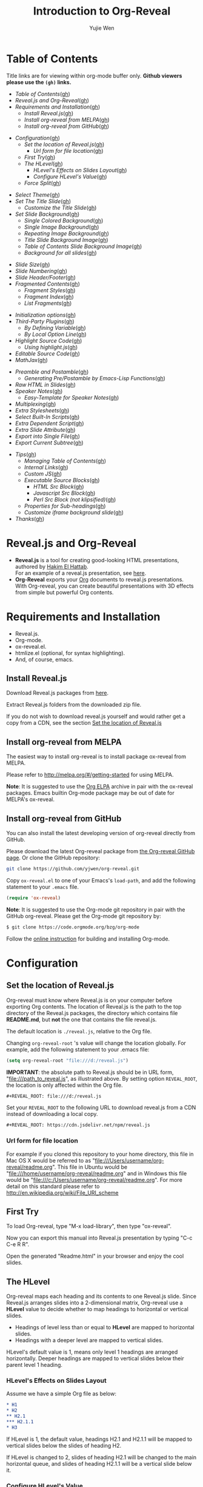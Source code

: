 #+Title: Introduction to Org-Reveal
#+Author: Yujie Wen
#+Email: yjwen.ty@gmail.com

#+REVEAL_INIT_OPTIONS: width:1200, height:800, margin: 0.1, minScale:0.2, maxScale:2.5, transition:'cube'
#+OPTIONS: toc:nil
#+REVEAL_THEME: moon
#+REVEAL_HLEVEL: 2
#+REVEAL_HEAD_PREAMBLE: <meta name="description" content="Org-Reveal Introduction.">
#+REVEAL_POSTAMBLE: <p> Created by yjwen. </p>
#+REVEAL_PLUGINS: (markdown notes)
#+REVEAL_EXTRA_CSS: ./local.css

[[http://melpa.org/#/ox-reveal][file:http://melpa.org/packages/ox-reveal-badge.svg]]
[[http://www.gnu.org/licenses/gpl-3.0.html][file:https://img.shields.io/:license-gpl3-blue.svg]]

* Table of Contents
  Title links are for viewing within org-mode buffer only. *Github
  viewers please use the =(gh)= links.*

  - [[Table of Contents][Table of Contents]]([[https://github.com/yjwen/org-reveal#table-of-contents][gh]])
  - [[Reveal.js and Org-Reveal][Reveal.js and Org-Reveal]]([[https://github.com/yjwen/org-reveal#revealjs-and-org-reveal][gh]])
  - [[Requirements and Installation][Requirements and Installation]]([[https://github.com/yjwen/org-reveal#requirements-and-installation][gh]])
    - [[Install Reveal.js][Install Reveal.js]]([[https://github.com/yjwen/org-reveal#install-revealjs][gh]])
    - [[Install org-reveal from MELPA][Install org-reveal from MELPA]]([[https://github.com/yjwen/org-reveal#install-org-reveal-from-melpa][gh]])
    - [[Install org-reveal from GitHub][Install org-reveal from GitHub]]([[https://github.com/yjwen/org-reveal#install-org-reveal-from-github][gh]])
#+REVEAL: split:t
  - [[Configuration][Configuration]]([[https://github.com/yjwen/org-reveal#configuration][gh]])
    - [[Set the location of Reveal.js][Set the location of Reveal.js]]([[https://github.com/yjwen/org-reveal#set-the-location-of-revealjs][gh]])
      - [[Url form for file location][Url form for file location]]([[https://github.com/yjwen/org-reveal#url-form-for-file-location][gh]])
    - [[First Try][First Try]]([[https://github.com/yjwen/org-reveal#first-try][gh]])
    - [[The HLevel][The HLevel]]([[https://github.com/yjwen/org-reveal#the-hlevel][gh]])
      - [[HLevel's Effects on Slides Layout][HLevel's Effects on Slides Layout]]([[https://github.com/yjwen/org-reveal#hlevels-effects-on-slides-layout][gh]])
      - [[Configure HLevel's Value][Configure HLevel's Value]]([[https://github.com/yjwen/org-reveal#configure-hlevels-value][gh]])
    - [[Force Split][Force Split]]([[https://github.com/yjwen/org-reveal#force-split][gh]])
#+REVEAL: split:t
    - [[Select Theme][Select Theme]]([[https://github.com/yjwen/org-reveal#select-theme][gh]])
    - [[Set The Title Slide][Set The Title Slide]]([[https://github.com/yjwen/org-reveal#set-the-title-slide][gh]])
      - [[Customize the Title Slide][Customize the Title Slide]]([[https://github.com/yjwen/org-reveal#customize-the-title-slide][gh]])
    - [[Set Slide Background][Set Slide Background]]([[https://github.com/yjwen/org-reveal#set-slide-background][gh]])
      - [[Single Colored Background][Single Colored Background]]([[https://github.com/yjwen/org-reveal#single-colored-background][gh]])
      - [[Single Image Background][Single Image Background]]([[https://github.com/yjwen/org-reveal#single-image-background][gh]])
      - [[Repeating Image Background][Repeating Image Background]]([[https://github.com/yjwen/org-reveal#repeating-image-background][gh]])
      - [[Title Slide Background Image][Title Slide Background Image]]([[https://github.com/yjwen/org-reveal#title-slide-background-image][gh]])
      - [[Table of Contents Slide Background Image][Table of Contents Slide Background Image]]([[https://github.com/yjwen/org-reveal#table-of-contents-slide-background-image][gh]])
      - [[Background for all slides][Background for all slides]]([[https://github.com/yjwen/org-reveal#background-for-all-slides][gh]])
#+REVEAL: split:t
    - [[Slide Size][Slide Size]]([[https://github.com/yjwen/org-reveal#slide-size][gh]])
    - [[Slide Numbering][Slide Numbering]]([[https://github.com/yjwen/org-reveal#slide-numbering][gh]])
    - [[Slide Header/Footer][Slide Header/Footer]]([[https://github.com/yjwen/org-reveal#slide-header/footer][gh]])
    - [[Fragmented Contents][Fragmented Contents]]([[https://github.com/yjwen/org-reveal#fragmented-contents][gh]])
      - [[Fragment Styles][Fragment Styles]]([[https://github.com/yjwen/org-reveal#fragment-styles][gh]])
      - [[Fragment Index][Fragment Index]]([[https://github.com/yjwen/org-reveal#fragment-index][gh]])
      - [[List Fragments][List Fragments]]([[https://github.com/yjwen/org-reveal#list-fragments][gh]])
#+REVEAL: split:t
    - [[Initialization options][Initialization options]]([[https://github.com/yjwen/org-reveal#initialization-options][gh]])
    - [[Third-Party Plugins][Third-Party Plugins]]([[https://github.com/yjwen/org-reveal#third-party-plugins][gh]])
      - [[By Defining Variable][By Defining Variable]]([[https://github.com/yjwen/org-reveal#by-defining-variable][gh]])
      - [[By Local Option Line][By Local Option Line]]([[https://github.com/yjwen/org-reveal#by-local-option-line][gh]])
    - [[Highlight Source Code][Highlight Source Code]]([[https://github.com/yjwen/org-reveal#highlight-source-code][gh]])
      - [[Using highlight.js][Using highlight.js]]([[https://github.com/yjwen/org-reveal#using-highlightjs][gh]])
    - [[Editable Source Code][Editable Source Code]]([[https://github.com/yjwen/org-reveal#editable-source-code][gh]])
    - [[MathJax][MathJax]]([[https://github.com/yjwen/org-reveal#mathjax][gh]])
#+REVEAL: split:t
    - [[Preamble and Postamble][Preamble and Postamble]]([[https://github.com/yjwen/org-reveal#preamble-and-postamble][gh]])
      - [[Generating Pre/Postamble by Emacs-Lisp Functions][Generating Pre/Postamble by Emacs-Lisp Functions]]([[https://github.com/yjwen/org-reveal#generating-pre/postamble-by-emacs-lisp-functions][gh]])
    - [[Raw HTML in Slides][Raw HTML in Slides]]([[https://github.com/yjwen/org-reveal#raw-html-in-slides][gh]])
    - [[Speaker Notes][Speaker Notes]]([[https://github.com/yjwen/org-reveal#speaker-notes][gh]])
      - [[Easy-Template for Speaker Notes][Easy-Template for Speaker Notes]]([[https://github.com/yjwen/org-reveal#easy-template-for-speaker-notes][gh]])
    - [[Multiplexing][Multiplexing]]([[https://github.com/yjwen/org-reveal#multiplexing][gh]])
    - [[Extra Stylesheets][Extra Stylesheets]]([[https://github.com/yjwen/org-reveal#extra-stylesheets][gh]])
    - [[Select Built-In Scripts][Select Built-In Scripts]]([[https://github.com/yjwen/org-reveal#select-built-in-scripts][gh]])
    - [[Extra Dependent Script][Extra Dependent Script]]([[https://github.com/yjwen/org-reveal#extra-dependent-script][gh]])
    - [[Extra Slide Attribute][Extra Slide Attribute]]([[https://github.com/yjwen/org-reveal#extra-slide-attribute][gh]])
    - [[Export into Single File][Export into Single File]]([[https://github.com/yjwen/org-reveal#export-into-single-file][gh]])
    - [[Export Current Subtree][Export Current Subtree]]([[https://github.com/yjwen/org-reveal#export-current-subtree][gh]])
#+REVEAL: split:t
  - [[Tips][Tips]]([[https://github.com/yjwen/org-reveal#tips][gh]])
    - [[Managing Table of Contents][Managing Table of Contents]]([[https://github.com/yjwen/org-reveal#managing-table-of-contents][gh]])
    - [[Internal Links][Internal Links]]([[https://github.com/yjwen/org-reveal#internal-links][gh]])
    - [[Custom JS][Custom JS]]([[https://github.com/yjwen/org-reveal#custom-js][gh]])
    - [[Executable Source Blocks][Executable Source Blocks]]([[https://github.com/yjwen/org-reveal#executable-source-blocks][gh]])
      - [[HTML Src Block][HTML Src Block]]([[https://github.com/yjwen/org-reveal#html-src-block][gh]])
      - [[Javascript Src Block][Javascript Src Block]]([[https://github.com/yjwen/org-reveal#javascript-src-block][gh]])
      - [[Perl Src Block (not klipsified)][Perl Src Block (not klipsified)]]([[https://github.com/yjwen/org-reveal#perl-src-block-(not-klipsified)][gh]])
    - [[Properties for Sub-headings][Properties for Sub-headings]]([[https://github.com/yjwen/org-reveal#properties-for-sub-headings][gh]])
    - [[Customize iframe background slide][Customize iframe background slide]]([[https://github.com/yjwen/org-reveal#customize-iframe-background-slide][gh]])
  - [[Thanks][Thanks]]([[https://github.com/yjwen/org-reveal#thanks][gh]])

* Reveal.js and Org-Reveal

  - *Reveal.js* is a tool for creating good-looking HTML presentations,
    authored by [[http://hakim.se/][Hakim El Hattab]]. \\
    For an example of a reveal.js presentation, see [[http://lab.hakim.se/reveal-js/#/][here]].
  - *Org-Reveal* exports your [[http://orgmode.org/][Org]] documents to reveal.js
    presentations.\\
    With Org-reveal, you can create beautiful presentations with 3D
    effects from simple but powerful Org contents.

* Requirements and Installation

  - Reveal.js.
  - Org-mode.
  - ox-reveal.el.
  - htmlize.el (optional, for syntax highlighting).
  - And, of course, emacs.

** Install Reveal.js

   Download Reveal.js packages from [[https://github.com/hakimel/reveal.js/][here]].

   Extract Reveal.js folders from the downloaded zip file.

   If you do not wish to download reveal.js yourself and would rather get a copy from a CDN,
   see the section [[https://github.com/yjwen/org-reveal#set-the-location-of-revealjs][Set the location of Reveal.js]]

** Install org-reveal from MELPA

   The easiest way to install org-reveal is to install package
   ox-reveal from MELPA.

   Please refer to [[http://melpa.org/#/getting-started]] for using MELPA.

   *Note*: It is suggested to use the [[http://orgmode.org/elpa.html][Org ELPA]] archive in pair
   with the ox-reveal packages. Emacs builtin Org-mode package may be
   out of date for MELPA's ox-reveal.

** Install org-reveal from GitHub

   You can also install the latest developing version of org-reveal directly
   from GitHub.

   Please download the latest Org-reveal package from [[https://github.com/yjwen/org-reveal][the Org-reveal
   GitHub page]]. Or clone the GitHub repository:
   #+BEGIN_SRC sh
   git clone https://github.com/yjwen/org-reveal.git
   #+END_SRC

   Copy =ox-reveal.el= to one of your Emacs's ~load-path~, and add the
   following statement to your =.emacs= file.
   #+BEGIN_SRC lisp
   (require 'ox-reveal)
   #+END_SRC

   *Note*: It is suggested to use the Org-mode git repository in pair
   with the GitHub org-reveal. Please get the Org-mode git repository
   by:
   #+BEGIN_SRC sh
   $ git clone https://code.orgmode.org/bzg/org-mode
   #+END_SRC

   Follow the [[http://orgmode.org/worg/dev/org-build-system.html][online instruction]] for building and installing Org-mode.


* Configuration

** Set the location of Reveal.js

   Org-reveal must know where Reveal.js is on your computer before
   exporting Org contents. The location of Reveal.js is the path to
   the top directory of the Reveal.js packages, the directory which contains
   file *README.md*, but *not* the one that contains the file reveal.js.

   The default location is =./reveal.js=, relative to the Org file.

   Changing =org-reveal-root= 's value will change the location
   globally. For example, add the following statement to your .emacs
   file:
#+BEGIN_SRC lisp
(setq org-reveal-root "file:///d:/reveal.js")
#+END_SRC
   *IMPORTANT*: the absolute path to Reveal.js should be in URL form,
   "file:///path_to_reveal.js", as illustrated above.  By setting
   option =REVEAL_ROOT=, the location is only affected within the Org
   file.

   #+BEGIN_SRC org
   ,#+REVEAL_ROOT: file:///d:/reveal.js
   #+END_SRC

   Set your =REVEAL_ROOT= to the following URL to download reveal.js from
   a CDN instead of downloading a local copy.

   #+BEGIN_SRC org
   ,#+REVEAL_ROOT: https://cdn.jsdelivr.net/npm/reveal.js
   #+END_SRC


*** Url form for file location

    For example if you cloned this repository to your home directory,
    this file in Mac OS X would be referred to as
    "file:///Users/username/org-reveal/readme.org".  This file in
    Ubuntu would be "file:///home/username/org-reveal/readme.org" and
    in Windows this file would be
    "file:///c:/Users/username/org-reveal/readme.org".  For more
    detail on this standard please refer to
    [[http://en.wikipedia.org/wiki/File_URI_scheme]]

** First Try

   To load Org-reveal, type "M-x load-library", then type
   "ox-reveal".

   Now you can export this manual into Reveal.js presentation by
   typing "C-c C-e R R".

   Open the generated "Readme.html" in your browser and enjoy the
   cool slides.

** The HLevel

   Org-reveal maps each heading and its contents to one Reveal.js
   slide. Since Reveal.js arranges slides into a 2-dimensional matrix,
   Org-reveal use a *HLevel* value to decide whether to map headings to horizontal
   or vertical slides.

   * Headings of level less than or equal to *HLevel* are mapped to horizontal
     slides.
   * Headings with a deeper level are mapped to vertical slides.

   HLevel's default value is 1, means only level 1 headings are arranged
   horizontally. Deeper headings are mapped to vertical slides below their
   parent level 1 heading.

*** HLevel's Effects on Slides Layout

    Assume we have a simple Org file as below:
#+BEGIN_SRC org
,* H1
,* H2
,** H2.1
,*** H2.1.1
,* H3
#+END_SRC

    If HLevel is 1, the default value, headings H2.1 and H2.1.1 will
    be mapped to vertical slides below the slides of heading H2.

    [[./images/hlevel.png]]

    If HLevel is changed to 2, slides of heading H2.1 will be changed
    to the main horizontal queue, and slides of heading H2.1.1 will be
    a vertical slide below it.

    [[./images/hlevel2.png]]

*** Configure HLevel's Value

    * Change variable =org-reveal-hlevel='s value to set HLevel globally.\\
      For example, add the following statement to your =.emacs= file.
#+BEGIN_SRC lisp
(setq org-reveal-hlevel 2)
#+END_SRC

    * Setting Org files local HLevel to option =REVEAL_HLEVEL=.
#+BEGIN_SRC org
,#+REVEAL_HLEVEL: 2
#+END_SRC

** Force Split

   If one heading has too many things to fit into one slide, you can
   split the contents into multiple vertical slides manually, by inserting

#+BEGIN_SRC org
,#+REVEAL: split
#+END_SRC

#+REVEAL: split

   Now a new slide begins after =#+REVEAL= keyword.

   To repeat the heading title on the split slide, please insert
   ~#+REVEAL: split:t~ instead.

** Select Theme

Theme is set globally throughout the whole file by setting option
=REVEAL_THEME=.

Slide transition style is set by initialization option ~transition~
and the transition speed is set by ~transitionSpeed~ . Please refer to
section [[Initialization options]] for details.

For an example, please check the heading part of this document.

Available themes can be found in "css/theme/" in the reveal.js directory.

Available transitions are: default|cube|page|concave|zoom|linear|fade|none.
** Set The Title Slide
   By default, Org-reveal generates a title slide displaying the
   title, the author, the Email, the date and the time-stamp of the
   Org document, controlled by Org's [[http://orgmode.org/org.html#Export-settings][export settings]].

   To avoid a title slide, please set variable
   ~org-reveal-title-slide~ to ~nil~, or add ~reveal_title_slide:nil~ to
   ~#+OPTIONS:~ line.

   To restore the default title slide, please set variable
   ~org-reveal-title-slide~ to ~'auto~.

*** Customize the Title Slide

    There are 3 ways to customize the title slide.

    1. Set variable ~org-reveal-title-slide~ to a string of HTML markups. 
    2. Set ~reveal_title_slide~ in the ~#+OPTIONS:~ line to a string of HTML markups.
    3. Use one or more option lines ~#+REVEAL_TITLE_SLIDE:~ to specify
       the HTML of the title slide.
       
    The following escaping characters can be used to retrieve document
    information:
    | ~%t~ | Title     |
    | ~%s~ | Subtitle  |
    | ~%a~ | Author    |
    | ~%e~ | Email     |
    | ~%d~ | Date      |
    | ~%%~ | Literal % |

** Set Slide Background

   Slide background can be set to a color, an image, a repeating image
   array or an iframe by setting heading properties.

*** Single Colored Background
   :PROPERTIES:
   :reveal_background: #543210
   :END:

    Set property =reveal_background= to either an RGB color value, or any
    supported CSS color format.

#+BEGIN_SRC org
,*** Single Colored Background
   :PROPERTIES:
   :reveal_background: #123456
   :END:
#+END_SRC

*** Single Image Background
    :PROPERTIES:
    :reveal_background: ./images/whale.jpg
    :reveal_background_trans: slide
    :END:

    Set property =reveal_background= to an URL of background image.
    Set property =reveal_background_trans= to =slide= to make background image
    sliding rather than fading.
#+BEGIN_SRC org
,*** Single Image Background
    :PROPERTIES:
    :reveal_background: ./images/whale.jpg
    :reveal_background_trans: slide
    :END:
#+END_SRC

*** Repeating Image Background
    :PROPERTIES:
    :reveal_background: ./images/whale.jpg
    :reveal_background_size: 200px
    :reveal_background_repeat: repeat
    :reveal_background_opacity: 0.2
    :END:

    Resize background image by setting property
    =reveal_background_size= to a number.

    Set property =reveal_background_repeat= to =repeat= to repeat
    image on the background, =reveal_background_opacity= for the
    background opacity, which is a value of 0-1.
#+BEGIN_SRC org
,*** Repeating Image Background
    :PROPERTIES:
    :reveal_background: ./images/whale.jpg
    :reveal_background_size: 200px
    :reveal_background_repeat: repeat
    :reveal_background_opacity: 0.2
    :END:
#+END_SRC

*** Iframe background
    :PROPERTIES:
    :reveal_background_iframe: https://hakim.se
    :reveal_background: rgb(0,0,0)
    :reveal_background_opacity: 0.8
    :END:

    When =iframe= is being used as slide background, the content of the slide will
    be put inside a dedicated division. The other background options can be used to
    configure this new division. The =reveal_background= supports both color and
    image as a normal slide.
#+BEGIN_SRC org
    :PROPERTIES:
    :reveal_background_iframe: https://hakim.se
    :reveal_background: rgb(0,0,0)
    :reveal_background_opacity: 0.8
    :END:
#+END_SRC

*** Title Slide Background Image

    To set the title slide's background image, please specify the
    following options:

    * =REVEAL_TITLE_SLIDE_BACKGROUND=: A URL to the background image.
    * =REVEAL_TITLE_SLIDE_BACKGROUND_SIZE=: HTML size specification, e.g. ~200px~.
    * =REVEAL_TITLE_SLIDE_BACKGROUND_REPEAT=: Set to ~repeat~ to repeat the image.
    * =REVEAL_TITLE_SLIDE_BACKGROUND_OPACITY=: Set the background opacity.
*** Table of Contents Slide Background Image

    To set the (automatically generated) table of contents slide's background
    image, please specify the following options:

    * =REVEAL_TOC_SLIDE_BACKGROUND=: A URL to the background image.
    * =REVEAL_TOC_SLIDE_BACKGROUND_SIZE=: HTML size specification, e.g. ~200px~.
    * =REVEAL_TOC_SLIDE_BACKGROUND_REPEAT=: Set to ~repeat~ to repeat the image.
    * =REVEAL_TOC_SLIDE_BACKGROUND_OPACITY=: Set the background opacity.
*** Background for all slides

    You can also configure the background for all slides in the presentation with:

    * =REVEAL_DEFAULT_SLIDE_BACKGROUND=
    * =REVEAL_DEFAULT_SLIDE_BACKGROUND_SIZE=
    * =REVEAL_DEFAULT_SLIDE_BACKGROUND_POSITION=
    * =REVEAL_DEFAULT_SLIDE_BACKGROUND_REPEAT=
    * =REVEAL_DEFAULT_SLIDE_BACKGROUND_TRANSITION=

    Refer to the [[https://github.com/yjwen/org-reveal#set-slide-background][Set slide background section]] for instructions on how to use each
    parameter.

** Slide Size

   Reveal.js scales slides to best fit the display resolution, but you can
   also specify the desired size by settings the option tags =reveal_width=
   and =reveal_height=.

   The scaling behavior can also be constrained by setting following
   options:
   * =#+REVEAL_MARGIN:= :: a float number, the factor of empty area
        surrounding slide contents.
   * =#+REVEAL_MIN_SCALE:= :: a float number, the minimum scaling down
        ratio.
   * =#+REVEAL_MAX_SCALE:= :: a float number, the maximum scaling up
        ratio.

** Slide Numbering
   
To enable slide numbers, please add the following Reveal.js initial option.
#+BEGIN_SRC org
,#+REVEAL_INIT_OPTIONS: slideNumber:true
#+END_SRC

Other possible choice for slide numbers are:
| "h.v" | Horizontal . vertical slide number. The same as ~true~ |
| "h/v" | Horizontal / vertical slide number                     |
| "c"   | Flatten slide number                                   |
| "c/t" | Flatten slide number / total slides                    |

** Slide Header/Footer
   Specify Slide header/footer globally by =#+REVEAL_SLIDE_HEADER:=
   and =#+REVEAL_SLIDE_FOOTER:=. The option content will be put into
   divisions of class =slide-header= and =slide-footer=, so you can
   control their appearance in custom CSS file(see [[https://github.com/rafadc/org-reveal#extra-stylesheets][Extra Stylesheets]]).
   By default header/footer content will only display on content
   slides. To show them also on the title and toc slide you can add
   ~reveal_global_header:t~ and ~reveal_global_footer:t~ to
   ~#+OPTIONS:~ line.

** Fragmented Contents

    Make contents fragmented (show up one-by-one) by setting option
    =ATTR_REVEAL= with property ":frag frag-style", as illustrated
    below.

#+ATTR_REVEAL: :frag roll-in
    Paragraphs can be fragmented.

#+ATTR_REVEAL: :frag roll-in
    - Lists can
    - be fragmented.

#+ATTR_REVEAL: :frag roll-in
    Pictures, tables and many other HTML elements can be fragmented.

*** Fragment Styles
    Available fragment styles are:
#+ATTR_REVEAL: :frag t
    * grow
    * shrink
    * roll-in
    * fade-out
    * highlight-red
    * highlight-green
    * highlight-blue
    * appear

    Setting ~:frag t~ will use Reveal.js default fragment style, which
    can be overridden by local option ~#+REVEAL_DEFAULT_FRAG_STYLE~ or
    global variable ~org-reveal-default-frag-style~.

*** Fragment Index
    Fragment sequence can be changed by assigning adding ~:frag_idx~
    property to each fragmented element.

#+ATTR_REVEAL: :frag t :frag_idx 3
    And, this paragraph shows at last.

#+ATTR_REVEAL: :frag t :frag_idx 2
    This paragraph shows secondly.

#+ATTR_REVEAL: :frag t :frag_idx 1
    This paragraph shows at first.

*** List Fragments

    ~#+ATTR_REVEAL: :frag frag-style~ above a list defines fragment
    style for the list as a whole.
#+ATTR_REVEAL: :frag grow
    1. All items grow.
    2. As a whole.

    To define fragment styles for every list item, please enumerate
    each item's style in a lisp list.

    ~none~ in the style list will disable fragment for the
    corresponding list item.

    Custom fragment sequence should also be enumerated for each list
    item.

#+REVEAL: split:t
    An example:

#+BEGIN_SRC org
,#+ATTR_REVEAL: :frag (grow shrink roll-in fade-out none) :frag_idx (4 3 2 1 -)
   * I will grow.
   * I will shrink.
   * I rolled in.
   * I will fade out.
   * I don't fragment.
#+END_SRC

#+ATTR_REVEAL: :frag (grow shrink roll-in fade-out none) :frag_idx (4 3 2 1 -)
   * I will grow.
   * I will shrink.
   * I rolled in.
   * I will fade out.
   * I don't fragment.
#+REVEAL: split:t
   When there is ~:frag_idx~ specified, insufficient fragment style
   list will be extended by its last element. So a ~:frag (appear)~
   assigns each item of a list the ~appear~ fragment style.
#+BEGIN_SRC org
,#+ATTR_REVEAL: :frag (appear)
   * I appear.
   * I appear.
   * I appear.
#+END_SRC
#+ATTR_REVEAL: :frag (appear)
   * I appear.
   * I appear.
   * I appear.

** Initialization options
Use ~#+REVEAL_INIT_OPTIONS~ to give JS snippet for initialize
reveal.js with different options. Check [[https://github.com/hakimel/reveal.js/#configuration][reveal.js document]] for
supported options. Check the head part of this document for an
example.
** Third-Party Plugins
Reveal.js is also extensible through third-party plugins. Org-reveal
provides a customizable variable ~org-reveal-external-plugins~ for
defining available third-party plugins. This variable is an
associative list. The first element of each Assoc cell is a symbol
same as the name of the plugin and the second is a string specifying
the location of the plugin script. The string can have ONE optional
~%s~, which will be replaced by `reveal-root`. Code below is an
example.
#+begin_src lisp
(setq org-reveal-external-plugins '((menu . "path/to/reveal.js-menu/menu.js"))
#+end_src

** Highlight Source Code

   There are two ways to highlight source code.
   1. Use your Emacs theme
   2. Use highlight.js


   To Use your Emacs theme, please make sure ~htmlize.el~ is
   installed. Then no more setup is necessary.

   Below is an example of highlighted lisp code from org-reveal. 
   #+BEGIN_SRC lisp
     (defun org-reveal--read-file (file)
       "Return the content of file"
       (with-temp-buffer
	 (insert-file-contents-literally file)
	 (buffer-string)))
   #+END_SRC

   If you saw odd indentation, please set variable =org-html-indent=
   to =nil= and export again.

*** Using highlight.js

    You can also use [[https://highlightjs.org][highlight.js]], by adding ~highlight~ to the Reveal.js
    plugin list.
    #+BEGIN_SRC org
      ,#+REVEAL_PLUGINS: (highlight)
    #+END_SRC

    The default highlighting theme is ~zenburn.css~ brought with
    Reveal.js. To use other themes, please specify the CSS file name by
    ~#+REVEAL_HIGHLIGHT_CSS~ or the variable ~org-reveal-highlight-css~.

    The "%r" in the given CSS file name will be replaced by Reveal.js'
    URL.

    Reveal.js supports to enable line numbers and highlighting on
    given line numbers. Please use ~:code_attribs~ to pass [[https://github.com/hakimel/reveal.js#line-numbers--highlights][the proper
    attributes]] to the source code block . Below is an example.
#+BEGIN_SRC org
,#+ATTR_REVEAL: :code_attribs data-line-numbers='1|3'
,#+BEGIN_SRC c++
int main()
{
  cout << "Hello" << endl;
}
,#+END_SRC
#+END_SRC

** Editable Source Code
It is now possible to embed code blocks in a codemirror instance in order to edit code during a presentation.  At present, this capacity is turned on or off at time export using these defcustoms:
- ~org-reveal-klipsify-src~
- ~org-reveal-klipse-css~
- ~org-reveal-klipse-js~
This feature is turned off by default and needs to be switched on with ~org-reveal-klipsify-src~.  At present code editing is supported in javascript, clojure, php, ruby, scheme, and python only.  

** MathJax
  :PROPERTIES:
  :CUSTOM_ID: my-heading
  :END:


   ${n! \over k!(n-k)!} = {n \choose k}$

   LateX equation are rendered in native HTML5 contents.

   *IMPORTANT*: Displaying equations requires internet connection to
   [[http://mathjax.org/][mathjax.org]] or local MathJax installation. For local MathJax
   installation, set option =REVEAL_MATHJAX_URL= to the URL pointing
   to the local MathJax location.

   *Note*: Option ~reveal_mathjax~ is obsolete now. Org-reveal
   exports necessary MathJax configurations when there is Latex
   equation found.

** Preamble and Postamble

   You can define preamble and postamble contents which will not be
   shown as slides, but will be exported into the body part of the
   generated HTML file, at just before and after the slide contents.

   Change preamble and postamble contents globally by setting variable
   =org-reveal-preamble= and =org-reveal-postamble=.

   Change preamble and postamble contents locally by setting options
   =REVEAL_PREAMBLE= and =REVEAL_POSTAMBLE=, as illustrated at the
   heading part of this document.

   To add custom contents into HTML =<head>= parts, set contents to
   variable =org-reveal-head-preamble= or option
   =REVEAL_HEAD_PREAMBLE=.

*** Generating Pre/Postamble by Emacs-Lisp Functions

    If the contents of pre/postamble is the name of an evaluated
    Emacs-Lisp function, which must accept an argument of Org-mode
    info and return a string, the returned string will be taken
    as pre/postamble contents.

    So you can embed the Emacs-Lisp function as an Org-Babel source
    block and mark it to be evaluated when exporting the document.

** Raw HTML in Slides

   Besides the Org contents, you can embed raw HTML contents
   into slides by placing a =#+REVEAL_HTML= keyword.

   The famous cat jump fail:
#+REVEAL_HTML: <iframe width="420" height="315" src="https://www.youtube.com/embed/Awf45u6zrP0" frameborder="0" allowfullscreen></iframe>
** Speaker Notes
   Reveal.js supports speaker notes, which are displayed in a separate
   browser window. Pressing 's' on slide's windows will pop up a window
   displaying the current slide, the next slide and the speaker notes on the current
   slide.

   Org-reveal recognize texts between =#+BEGIN_NOTES= and =#+END_NOTES=
   as speaker notes. See the example below.

#+BEGIN_SRC org
,* Heading 1
   Some contents.
,#+BEGIN_NOTES
  Enter speaker notes here.
,#+END_NOTES
#+END_SRC

   To skip exporting speaker notes, please set variable
   ~org-reveal-ignore-speaker-notes~ to ~t~.

#+REVEAL: split
   Speaker notes requires the ~notes~ plug-in. If you changed default
   plug-in setting by specifying =#+REVEAL_PLUGINS= or by setting
   variable =org-reveal-plugins=, please make sure ~notes~ is in the
   plug-in list to enable speaker notes.

#+REVEAL: split

   Due to a bug in Reveal.js, sometimes the speaker notes window
   shows only blank screens. A workaround to this issue is to put
   the presentation HTML file into the Reveal.js root directory and
   reopen it in the browser.

*** Easy-Template for Speaker Notes

    Org-reveal registers 'n' as the key for speaker notes easy-template.
    So you can press '<' followed by 'n' and then press TAB, the ~#+BEGIN_NOTES~
    and ~#+END_NOTES~ pair is inserted automatically.

    Customize ~org-reveal-note-key-char~ to change the default key
    'n'. set it to nil will forbid the auto-completion for speaker notes.

** Multiplexing
   Reveal.js supports a [[https://github.com/reveal/multiplex#multiplex-plugin][multiplexing plugin]], which allows your
   audience to view the slides of the presentation you are controlling
   on their own phone, tablet or laptop. As the master presentation
   navigates the slides, all client presentations will update in real
   time. See a demo at [[https://reveal-multiplex.glitch.me/]].

   To use multiplexing, first prepare a Socket.io server by the
   instruction [[https://github.com/reveal/multiplex#socketio-server][here]]. Then include the following options in the org
   file. Contents in ~[]~ are commentary notes, not part of the
   options.
#+BEGIN_SRC org
,#+REVEAL_MULTIPLEX_ID: [Obtained from the socket.io server. ]
,#+REVEAL_MULTIPLEX_SECRET: [Obtained from socket.io server. Gives the master control of the presentation.]
,#+REVEAL_MULTIPLEX_URL:  https://reveal-multiplex.glitch.me [Location of socket.io server]
,#+REVEAL_PLUGINS: ([any other plugins you are using] multiplex)
#+END_SRC

   If your are using Reveal.js 3.x, an extra option is necessary for
   Socket.io scripts.
#+BEGIN_SRC org
,#+REVEAL_MULTIPLEX_SOCKETIO_URL: http://cdnjs.cloudflare.com/ajax/libs/socket.io/0.9.10/socket.io.min.js
#+END_SRC

   You must generate unique values for the =REVEAL_MULTIPLEX_ID= and
   =REVEAL_MULTIPLEX_SECRET= options, obtaining these from the socket.io server
   you are using.

   If you include these options in your .org file, reveal-org will enable your
   .html file as the master file for multiplexing and will generate a file named
   in the form =[filename]_client.html= in the same directory as the client
   .html file. Provide your audience with a link to the client file to allow
   them to track your presentation on their own device.

** Extra Stylesheets

   Set =REVEAL_EXTRA_CSS= to a stylesheet file path in order to load extra custom
   styles after loading a theme.

#+BEGIN_SRC org
,#+REVEAL_EXTRA_CSS: url-to-custom-stylesheet.css
#+END_SRC

** Select Built-In Scripts

   Set option =REVEAL_PLUGINS= or variable =org-reveal-plugins= to a
   lisp list to select built-in scripts.

   Available built-in scripts are:
   classList/markdown/highlight/zoom/notes/search/remotes.

   Default built-ins are: classList/markdown/highlight/zoom/notes/multiplex.

   The following examples select /markdown/ and /highlight/ only.
#+BEGIN_SRC org
,#+REVEAL_PLUGINS: (markdown highlight)
#+END_SRC

** Extra Dependent Script

   Set =REVEAL_EXTRA_JS= to the url of extra reveal.js dependent
   script if necessary.
#+BEGIN_SRC org
,#+REVEAL_EXTRA_JS: url-to-custom-script.js
#+END_SRC

** Extra Slide Attribute

   Set property =reveal_extra_attr= to headings to add any necessary attributes
   to slides.

** Export into Single File

   By setting option =reveal_single_file= to ~t~, images and necessary
   Reveal.js scripts will be embedded into the exported HTML file, to make
   a portable HTML. Please note that remote images will /not/ be included in the
   single file, so presentations with remote images will still require an Internet
   connection.

   Attention: This needs locally available reveal.js files!

   #+BEGIN_SRC org
   ,#+OPTIONS: reveal_single_file:t
   #+END_SRC

   When exporting into single file, functions provided by Reveal.js
   libraries will be disabled due to limitation, including PDF export,
   Markdown support, zooming, speaker notes and remote control.

   Code highlight by highlight.js is also disabled. But *code
   highlight by Emacs is not effected.*

** Export Current Subtree

  Use menu entry " C-c C-e R S" to export only current subtree,
  without the title slide and the table of content, for a quick preview
  of your current edition.

** Skip headings
Any heading with tag ~:noexport:~ will be discarded when exporting to
all backends. If you want a heading being discard when exporting to
Reveal.js only, please use tag ~:noexport_reveal:~.
* Tips

** Managing Table of Contents

It is well often the automatic "Table of Contents" is too large to fit
into one slide. One workaround is to disable the automatic TOC and
generate one manually, which can be split into multiple
slides. Org-reveal provides a helper function to insert a TOC to the
current org buffer. Type ~M-x org-reveal-manual-toc~ to invoke it.

To disable the automatic TOC, add =toc:nil= to =#+OPTIONS=
#+BEGIN_SRC org
,#+OPTIONS: toc:nil
#+END_SRC



** Internal Links

   Reveal.js supports only jump between slides, but not between
   elements on slides. Thus, we can only link to headlines in an Org
   document.

   You can create links pointing to a headline's text, or its
   custom-id, as the examples below:

   * [[Tips]].
   * [[#my-heading][Heading]] with a =CUSTOM_ID= property.

** Custom JS

   To pass custom JS code to ~Reveal.initialize~, state the code by
   ~#+REVEAL_INIT_SCRIPT~ (multiple statements are concatenated) or by
   custom variable ~org-reveal-init-script~.

   If you want to add extra code outside of the ~Reveal.initialize~
   block, then ~#+REVEAL_EXTRA_SCRIPT~ can be used. The code will be
   inserted after closing the ~Reveal.initialize~ statement, but before
   the closing ~</script>~ tag.

** Executable Source Blocks
To allow live execution of code in some languages, enable the klipse plugin by setting ~org-reveal-klipsify-src~ to non-nil.  Src blocks with the languages ~js~, ~clojure~, ~html~, ~python~, ~ruby~, ~scheme~, ~php~ will be executed with output shown in a console-like environment.  See the source code of ~org-reveal-src-block~ for more details.  

*** HTML Src Block
#+BEGIN_SRC html
<h1 class="whatever">hello, what's your name</h1>
#+END_SRC

*** Javascript Src Block
#+BEGIN_SRC js
console.log("success");
var x='string using single quote';
x
#+END_SRC

*** Perl Src Block (not klipsified)
#+BEGIN_SRC perl
I don't know perl!
#+END_SRC

** Properties for Sub-headings

If you want to have multiple reveal presentations in a single Org-mode
file, you might want to switch from file-based properties like:

#+BEGIN_SRC org
,#+REVEAL_HLEVEL: 2
,#+REVEAL_INIT_OPTIONS: transition: 'cube'
,#+REVEAL_THEME: moon
#+END_SRC

to properties of sub-headings like:

#+BEGIN_SRC org
:PROPERTIES:
:EXPORT_REVEAL_HLEVEL: 2
:EXPORT_INIT_OPTIONS: transition: 'cube'
:EXPORT_REVEAL_THEME: moon
:END:
#+END_SRC

This way, each org-reveal presentation can have its own settings. An example heading with corresponding settings would look like:

#+BEGIN_SRC org
   ,* My org-reveal presentation among many within the same Org-mode file
  :PROPERTIES:
  :reveal_overview: t
  :EXPORT_AUTHOR: Test Author
  :EXPORT_DATE: 2018-01-01
  :EXPORT_TITLE: My Title
  :EXPORT_EMAIL: Test@example.com
  :EXPORT_OPTIONS: num:nil toc:nil reveal_keyboard:t reveal_overview:t
  :EXPORT_REVEAL_HLEVEL: 3
  :EXPORT_REVEAL_MARGIN: 200
  :END:
#+END_SRC

** Customize iframe background slide
:PROPERTIES:
:reveal_background_iframe: https://hakim.se
:reveal_background: rgb(0,0,0)
:reveal_background_opacity: 0.8
:reveal_background_position: absolute
:reveal_extra_attr: height: 200px; bottom: -700px; border-radius: 10px; padding: 20px
:END:
#+REVEAL_HTML: <smaller>
#+BEGIN_SRC org
  :reveal_background_position: absolute
  :reveal_extra_attr: height: 200px; bottom: -700px; border-radius: 10px; padding: 20px
#+END_SRC
#+REVEAL_HTML: </smaller>

* Thanks

  Courtesy to:

#+ATTR_REVEAL: :frag roll-in
  The powerful Org-mode,
#+ATTR_REVEAL: :frag roll-in
  the impressive Reveal.js
#+ATTR_REVEAL: :frag roll-in
  and the precise MathJax
